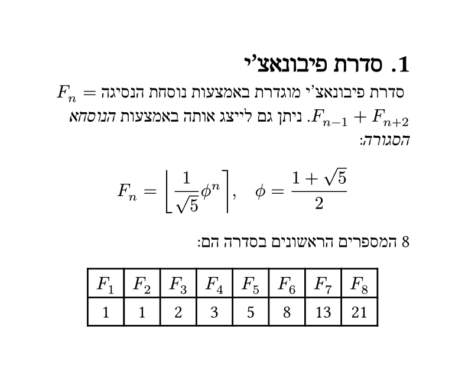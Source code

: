 // katvan: font-size 14; font DejaVu Sans Mono;
#set text(lang: "he", font: "David CLM")
#set page(width: 10cm, height: auto)
#set heading(numbering: "1.")

= סדרת פיבונאצ'י
סדרת פיבונאצ'י מוגדרת באמצעות נוסחת הנסיגה ⁦$F_n = F_(n-1) + F_(n+2)$⁩. ניתן גם לייצג אותה באמצעות _הנוסחא הסגורה_:

$ F_n = round(1 / sqrt(5) phi.alt^n), quad phi.alt = (1 + sqrt(5)) / 2 $

#let count = 8
#let nums = range(1, count + 1)
#let fib(n) = (
    if n <= 2 { 1 }
    else { fib(n - 1) + fib(n - 2) }
)

⁦#count⁩ המספרים הראשונים בסדרה הם:

#text(dir: ltr,
    align(center,
        table(
            columns: count,
            ..nums.map(n => $F_#n$),
            ..nums.map(n => str(fib(n))),
        )
    )
)

